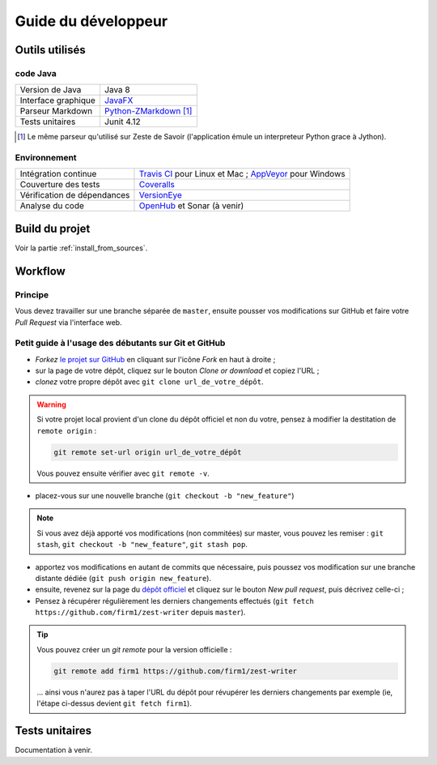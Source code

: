 .. _dev_guide:

********************
Guide du développeur
********************

Outils utilisés
###############

code Java
*********

===================  ===========================
Version de Java      Java 8
Interface graphique  `JavaFX <http://www.oracle.com/technetwork/java/javase/overview/javafx-overview-2158620.html>`_
Parseur Markdown     `Python-ZMarkdown <https://github.com/zestedesavoir/Python-ZMarkdown>`_ [1]_
Tests unitaires      Junit 4.12
===================  ===========================

.. [1] Le même parseur qu'utilisé sur Zeste de Savoir (l'application émule un interpreteur Python grace à Jython).

Environnement
*************

===========================  ===========================
Intégration continue         `Travis CI <https://travis-ci.org/firm1/zest-writer>`_ pour Linux et Mac ; `AppVeyor <https://ci.appveyor.com/project/firm1/zest-writer/branch/master>`_ pour Windows
Couverture des tests         `Coveralls <https://coveralls.io/github/firm1/zest-writer?branch=master>`_
Vérification de dépendances  `VersionEye <https://www.versioneye.com/user/projects/5719ed6bfcd19a0039f17b07>`_
Analyse du code              `OpenHub <https://www.openhub.net/p/zest-writer?ref=sample>`_ et Sonar (à venir)
===========================  ===========================

Build du projet
###############

Voir la partie :ref:`install_from_sources`.

Workflow
########

Principe
********

Vous devez travailler sur une branche séparée de ``master``, ensuite pousser vos modifications sur GitHub et faire votre *Pull Request* via l'interface web.

Petit guide à l'usage des débutants sur Git et GitHub
*****************************************************

- *Forkez* `le projet sur GitHub <https://github.com/firm1/zest-writer>`_ en cliquant sur l'icône *Fork* en haut à droite ;
- sur la page de votre dépôt, cliquez sur le bouton *Clone or download* et copiez l'URL ;
- *clonez* votre propre dépôt avec ``git clone url_de_votre_dépôt``.

.. WARNING::
   Si votre projet local provient d'un clone du dépôt officiel et non du votre, pensez à modifier la destitation de ``remote origin`` :

   .. code-block:: sh

      git remote set-url origin url_de_votre_dépôt

   Vous pouvez ensuite vérifier avec ``git remote -v``.

- placez-vous sur une nouvelle branche (``git checkout -b "new_feature"``)

.. NOTE::
   Si vous avez déjà apporté vos modifications (non commitées) sur master, vous pouvez les remiser : ``git stash``, ``git checkout -b "new_feature"``, ``git stash pop``.

- apportez vos modifications en autant de commits que nécessaire, puis poussez vos modification sur une branche distante dédiée (``git push origin new_feature``).

- ensuite, revenez sur la page du `dépôt officiel <https://github.com/firm1/zest-writer>`_ et cliquez sur le bouton *New pull request*, puis décrivez celle-ci ;

- Pensez à récupérer régulièrement les derniers changements effectués (``git fetch https://github.com/firm1/zest-writer`` depuis ``master``).

.. TIP::
   Vous pouvez créer un *git remote* pour la version officielle :

   .. code-block:: sh

      git remote add firm1 https://github.com/firm1/zest-writer

   ... ainsi vous n'aurez pas à taper l'URL du dépôt pour révupérer les derniers changements par exemple (ie, l'étape ci-dessus devient ``git fetch firm1``).

Tests unitaires
###############

Documentation à venir.
